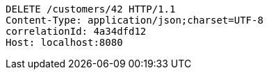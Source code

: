 [source,http,options="nowrap"]
----
DELETE /customers/42 HTTP/1.1
Content-Type: application/json;charset=UTF-8
correlationId: 4a34dfd12
Host: localhost:8080

----